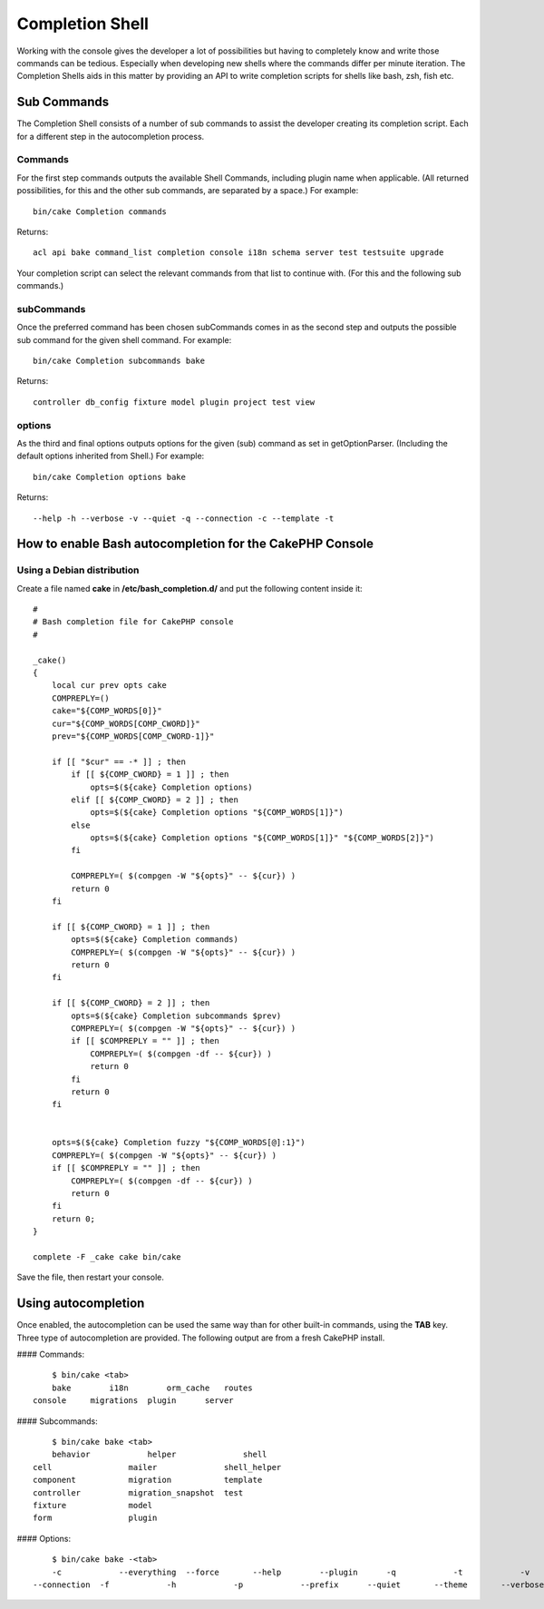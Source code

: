 Completion Shell
################

Working with the console gives the developer a lot of possibilities but having
to completely know and write those commands can be tedious. Especially when
developing new shells where the commands differ per minute iteration. The
Completion Shells aids in this matter by providing an API to write completion
scripts for shells like bash, zsh, fish etc.

Sub Commands
============

The Completion Shell consists of a number of sub commands to assist the
developer creating its completion script. Each for a different step in the
autocompletion process.

Commands
--------

For the first step commands outputs the available Shell Commands, including
plugin name when applicable. (All returned possibilities, for this and the other
sub commands, are separated by a space.) For example::

    bin/cake Completion commands

Returns::

    acl api bake command_list completion console i18n schema server test testsuite upgrade

Your completion script can select the relevant commands from that list to
continue with. (For this and the following sub commands.)

subCommands
-----------

Once the preferred command has been chosen subCommands comes in as the second
step and outputs the possible sub command for the given shell command. For
example::

    bin/cake Completion subcommands bake

Returns::

    controller db_config fixture model plugin project test view

options
-------

As the third and final options outputs options for the given (sub) command as
set in getOptionParser. (Including the default options inherited from Shell.)
For example::

    bin/cake Completion options bake

Returns::

    --help -h --verbose -v --quiet -q --connection -c --template -t

How to enable Bash autocompletion for the CakePHP Console
=========================================================

Using a Debian distribution
---------------------------

Create a file named **cake** in **/etc/bash_completion.d/** and put the
following content inside it::

    #
    # Bash completion file for CakePHP console
    #

    _cake()
    {
        local cur prev opts cake
        COMPREPLY=()
        cake="${COMP_WORDS[0]}"
        cur="${COMP_WORDS[COMP_CWORD]}"
        prev="${COMP_WORDS[COMP_CWORD-1]}"

        if [[ "$cur" == -* ]] ; then
            if [[ ${COMP_CWORD} = 1 ]] ; then
                opts=$(${cake} Completion options)
            elif [[ ${COMP_CWORD} = 2 ]] ; then
                opts=$(${cake} Completion options "${COMP_WORDS[1]}")
            else
                opts=$(${cake} Completion options "${COMP_WORDS[1]}" "${COMP_WORDS[2]}")
            fi

            COMPREPLY=( $(compgen -W "${opts}" -- ${cur}) )
            return 0
        fi

        if [[ ${COMP_CWORD} = 1 ]] ; then
            opts=$(${cake} Completion commands)
            COMPREPLY=( $(compgen -W "${opts}" -- ${cur}) )
            return 0
        fi

        if [[ ${COMP_CWORD} = 2 ]] ; then
            opts=$(${cake} Completion subcommands $prev)
            COMPREPLY=( $(compgen -W "${opts}" -- ${cur}) )
            if [[ $COMPREPLY = "" ]] ; then
                COMPREPLY=( $(compgen -df -- ${cur}) )
                return 0
            fi
            return 0
        fi


        opts=$(${cake} Completion fuzzy "${COMP_WORDS[@]:1}")
        COMPREPLY=( $(compgen -W "${opts}" -- ${cur}) )
        if [[ $COMPREPLY = "" ]] ; then
            COMPREPLY=( $(compgen -df -- ${cur}) )
            return 0
        fi
        return 0;
    }

    complete -F _cake cake bin/cake

Save the file, then restart your console.

Using autocompletion
====================

Once enabled, the autocompletion can be used the same way than for other
built-in commands, using the **TAB** key.
Three type of autocompletion are provided. The following output are from a fresh CakePHP install.

#### Commands::

	$ bin/cake <tab>
	bake        i18n        orm_cache   routes
    console     migrations  plugin      server

#### Subcommands::

	$ bin/cake bake <tab>
	behavior            helper              shell
    cell                mailer              shell_helper
    component           migration           template
    controller          migration_snapshot  test
    fixture             model
    form                plugin

#### Options::

	$ bin/cake bake -<tab>
	-c            --everything  --force       --help        --plugin      -q            -t            -v
    --connection  -f            -h            -p            --prefix      --quiet       --theme       --verbose
